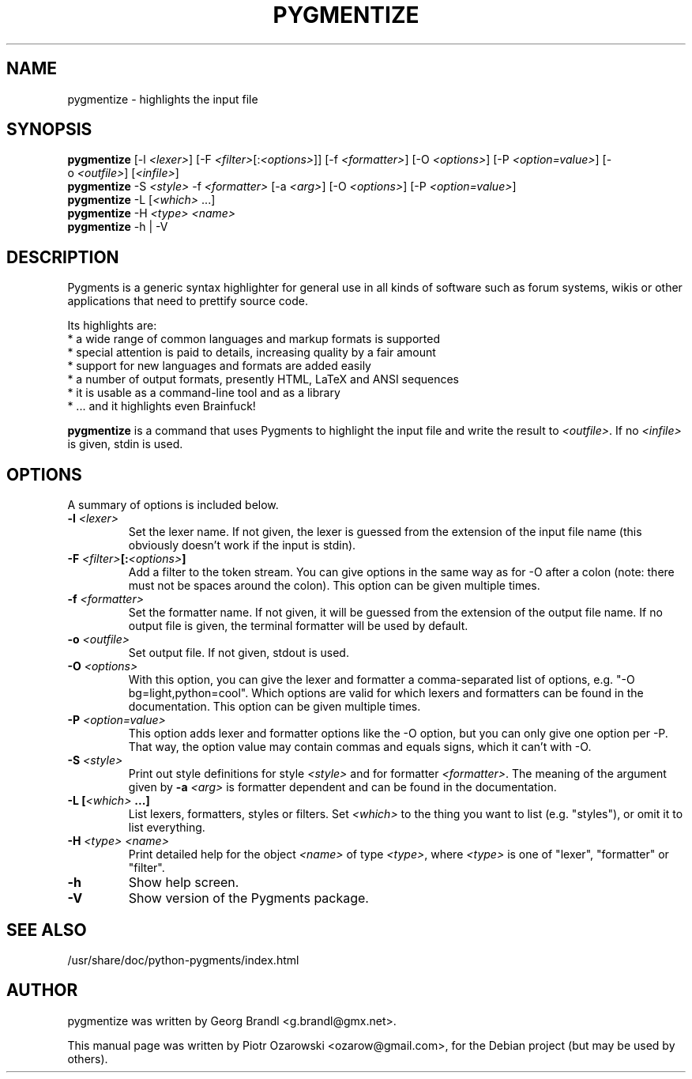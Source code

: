 .TH PYGMENTIZE 1 "February 15, 2007"

.SH NAME
pygmentize \- highlights the input file

.SH SYNOPSIS
.B \fBpygmentize\fP
.RI  [-l\ \fI<lexer>\fP]\ [-F\ \fI<filter>\fP[:\fI<options>\fP]]\ [-f\ \fI<formatter>\fP]
.RI  [-O\ \fI<options>\fP]\ [-P\ \fI<option=value>\fP]\ [-o\ \fI<outfile>\fP]\ [\fI<infile>\fP]
.br
.B \fBpygmentize\fP
.RI -S\ \fI<style>\fP\ -f\ \fI<formatter>\fP\ [-a\ \fI<arg>\fP]\ [-O\ \fI<options>\fP]\ [-P\ \fI<option=value>\fP]
.br
.B \fBpygmentize\fP
.RI -L\ [\fI<which>\fP\ ...]
.br
.B \fBpygmentize\fP
.RI -H\ \fI<type>\fP\ \fI<name>\fP
.br
.B \fBpygmentize\fP
.RI -h\ |\ -V

.SH DESCRIPTION
Pygments is a generic syntax highlighter for general use in all kinds
of software such as forum systems, wikis or other applications that need to
prettify source code.
.PP
Its highlights are:
  * a wide range of common languages and markup formats is supported
  * special attention is paid to details, increasing quality by a fair amount
  * support for new languages and formats are added easily
  * a number of output formats, presently HTML, LaTeX and ANSI sequences
  * it is usable as a command-line tool and as a library
  * ... and it highlights even Brainfuck!
.PP
\fBpygmentize\fP is a command that uses Pygments to highlight the input file and
write the result to \fI<outfile>\fP. If no \fI<infile>\fP is given, stdin is used.
.SH OPTIONS
A summary of options is included below.
.TP
.B \-l \fI<lexer>\fP
Set the lexer name. If not given, the lexer is guessed from the extension of the
input file name (this obviously doesn't work if the input is stdin).
.TP
.B \-F \fI<filter>\fP[:\fI<options>\fP]
Add a filter to the token stream. You can give options in the same way as for
-O after a colon (note: there must not be spaces around the colon).
This option can be given multiple times.
.TP
.B \-f \fI<formatter>\fP
Set the formatter name. If not given, it will be guessed from the extension of
the output file name. If no output file is given, the terminal formatter will be
used by default.
.TP
.B \-o \fI<outfile>\fP
Set output file. If not given, stdout is used.
.TP
.B \-O \fI<options>\fP
With this option, you can give the lexer and formatter a comma-separated list of
options, e.g. "-O bg=light,python=cool". Which options are valid for which
lexers and formatters can be found in the documentation.
This option can be given multiple times.
.TP
.B \-P \fI<option=value>\fP
This option adds lexer and formatter options like the -O option, but
you can only give one option per -P. That way, the option value may contain
commas and equals signs, which it can't with -O.
.TP
.B \-S \fI<style>\fP
Print out style definitions for style \fI<style>\fP and for formatter \fI<formatter>\fP.
The meaning of the argument given by
.B \-a \fI<arg>\fP
is formatter dependent and can be found in the documentation.
.TP
.B \-L [\fI<which>\fP ...]
List lexers, formatters, styles or filters. Set \fI<which>\fP to the thing you want
to list (e.g. "styles"), or omit it to list everything.
.TP
.B \-H \fI<type>\fP \fI<name>\fP
Print detailed help for the object \fI<name>\fP of type \fI<type>\fP, where \fI<type>\fP is one
of "lexer", "formatter" or "filter".
.TP
.B \-h
Show help screen.
.TP
.B \-V
Show version of the Pygments package.
.SH SEE ALSO
/usr/share/doc/python-pygments/index.html
.SH AUTHOR
pygmentize was written by Georg Brandl <g.brandl@gmx.net>.
.PP
This manual page was written by Piotr Ozarowski <ozarow@gmail.com>,
for the Debian project (but may be used by others).
